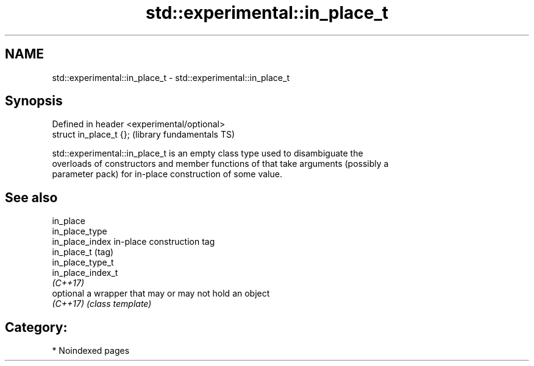 .TH std::experimental::in_place_t 3 "2024.06.10" "http://cppreference.com" "C++ Standard Libary"
.SH NAME
std::experimental::in_place_t \- std::experimental::in_place_t

.SH Synopsis
   Defined in header <experimental/optional>
   struct in_place_t {};                      (library fundamentals TS)

   std::experimental::in_place_t is an empty class type used to disambiguate the
   overloads of constructors and member functions of that take arguments (possibly a
   parameter pack) for in-place construction of some value.

.SH See also

   in_place
   in_place_type
   in_place_index   in-place construction tag
   in_place_t       (tag)
   in_place_type_t
   in_place_index_t
   \fI(C++17)\fP
   optional         a wrapper that may or may not hold an object
   \fI(C++17)\fP          \fI(class template)\fP 

.SH Category:
     * Noindexed pages
